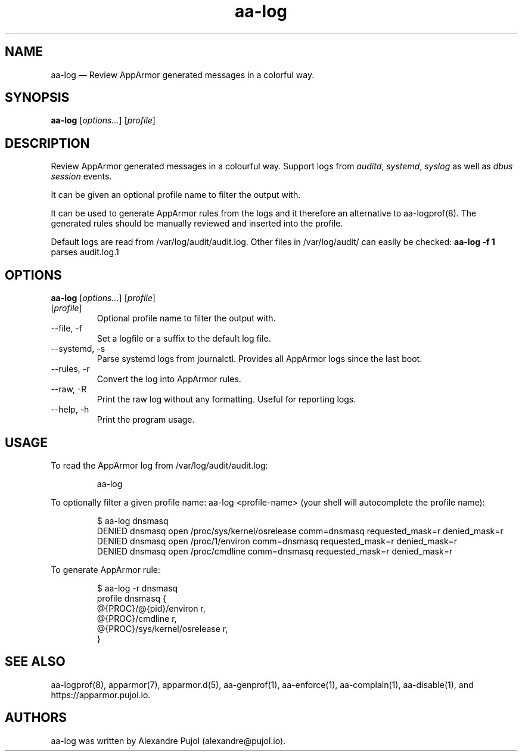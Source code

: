 .\" Automatically generated by Pandoc 3.1.9
.\"
.TH "aa-log" "8" "September 2024" "" ""
.SH NAME
aa-log \[em] Review AppArmor generated messages in a colorful way.
.SH SYNOPSIS
\f[B]aa-log\f[R] [\f[I]options\&...\f[R]] [\f[I]profile\f[R]]
.SH DESCRIPTION
Review AppArmor generated messages in a colourful way.
Support logs from \f[I]auditd\f[R], \f[I]systemd\f[R], \f[I]syslog\f[R]
as well as \f[I]dbus session\f[R] events.
.PP
It can be given an optional profile name to filter the output with.
.PP
It can be used to generate AppArmor rules from the logs and it therefore
an alternative to \f[CR]aa-logprof(8)\f[R].
The generated rules should be manually reviewed and inserted into the
profile.
.PP
Default logs are read from \f[CR]/var/log/audit/audit.log\f[R].
Other files in \f[CR]/var/log/audit/\f[R] can easily be checked:
\f[B]aa-log -f 1\f[R] parses \f[CR]audit.log.1\f[R]
.SH OPTIONS
\f[B]aa-log\f[R] [\f[I]options\&...\f[R]] [\f[I]profile\f[R]]
.TP
[\f[I]profile\f[R]]
Optional profile name to filter the output with.
.TP
\f[CR]--file\f[R], \f[CR]-f\f[R]
Set a logfile or a suffix to the default log file.
.TP
\f[CR]--systemd\f[R], \f[CR]-s\f[R]
Parse systemd logs from journalctl.
Provides all AppArmor logs since the last boot.
.TP
\f[CR]--rules\f[R], \f[CR]-r\f[R]
Convert the log into AppArmor rules.
.TP
\f[CR]--raw\f[R], \f[CR]-R\f[R]
Print the raw log without any formatting.
Useful for reporting logs.
.TP
\f[CR]--help\f[R], \f[CR]-h\f[R]
Print the program usage.
.SH USAGE
To read the AppArmor log from \f[CR]/var/log/audit/audit.log\f[R]:
.IP
.EX
aa-log
.EE
.PP
To optionally filter a given profile name:
\f[CR]aa-log <profile-name>\f[R] (your shell will autocomplete the
profile name):
.IP
.EX
$ aa-log dnsmasq
DENIED  dnsmasq open /proc/sys/kernel/osrelease comm=dnsmasq requested_mask=r denied_mask=r
DENIED  dnsmasq open /proc/1/environ comm=dnsmasq requested_mask=r denied_mask=r
DENIED  dnsmasq open /proc/cmdline comm=dnsmasq requested_mask=r denied_mask=r
.EE
.PP
To generate AppArmor rule:
.IP
.EX
$ aa-log -r dnsmasq
profile dnsmasq {
  \[at]{PROC}/\[at]{pid}/environ r,
  \[at]{PROC}/cmdline r,
  \[at]{PROC}/sys/kernel/osrelease r,
}
.EE
.SH SEE ALSO
\f[CR]aa-logprof(8)\f[R], \f[CR]apparmor(7)\f[R],
\f[CR]apparmor.d(5)\f[R], \f[CR]aa-genprof(1)\f[R],
\f[CR]aa-enforce(1)\f[R], \f[CR]aa-complain(1)\f[R],
\f[CR]aa-disable(1)\f[R], and https://apparmor.pujol.io.
.SH AUTHORS
aa-log was written by Alexandre Pujol (alexandre\[at]pujol.io).
